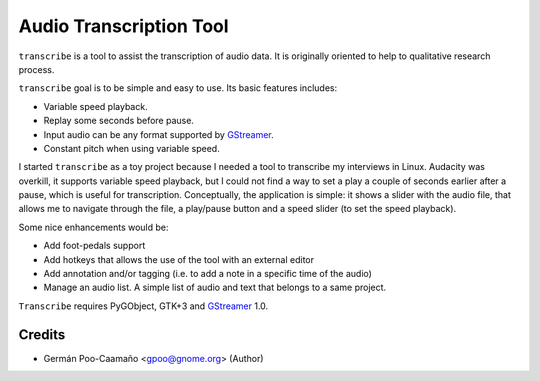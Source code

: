 Audio Transcription Tool
========================

``transcribe`` is a tool to assist the transcription of audio data.  It
is originally oriented to help to qualitative research process.

``transcribe`` goal is to be simple and easy to use.  Its basic features
includes:

- Variable speed playback.
- Replay some seconds before pause.
- Input audio can be any format supported by `GStreamer`_.
- Constant pitch when using variable speed.

I started ``transcribe`` as a toy project because I needed a tool
to transcribe my interviews in Linux.  Audacity was overkill, it 
supports variable speed playback, but I could not find a way to set
a play a couple of seconds earlier after a pause, which is useful for
transcription.  Conceptually, the application is simple: it shows a
slider with the audio file, that allows me to navigate through the
file, a play/pause button and a speed slider (to set the speed playback).

Some nice enhancements would be:

- Add foot-pedals support
- Add hotkeys that allows the use of the tool with an external editor
- Add annotation and/or tagging (i.e. to add a note in a specific time of
  the audio)
- Manage an audio list.  A simple list of audio and text that belongs to
  a same project.

``Transcribe`` requires PyGObject, GTK+3 and `GStreamer`_ 1.0.

.. _`GStreamer`: http://gstreamer.freedesktop.org/features/

Credits
-------

- Germán Poo-Caamaño <gpoo@gnome.org> (Author)

